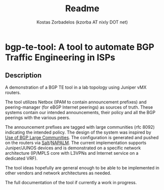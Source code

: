 #+TITLE: Readme
#+AUTHOR: Kostas Zorbadelos (kzorba AT nixly DOT net)

* bgp-te-tool: A tool to automate BGP Traffic Engineering in ISPs
** Description
A demonstration of a BGP TE tool in a lab topology using Juniper vMX routers.

The tool utilizes Netbox (IPAM to contain announcement prefixes) and peering-manager (for eBGP Internet peerings) as sources of truth. These systems contain our intended announcements, their policy and all the BGP peerings with the various peers.

The announcement prefixes are tagged with large communities (rfc 8092) indicating the intended policy. The design of the system was inspired by [[https://datatracker.ietf.org/doc/html/rfc8195][Use of BGP Large Communities]]. The configuration is generated and pushed on the routers via [[https://saltproject.io/][Salt]]/[[https://github.com/napalm-automation/napalm][NAPALM]]. The current implementation supports Juniper/JUNOS devices and is demonstrated on a specific network architecture (IP/MPLS core with L3VPNs and Internet service on a dedicated VRF).

The tool ideas hopefully are general enough to be able to be implemented in other vendors and  network architectures as needed.

The full documentation of the tool if currently a work in progress.
